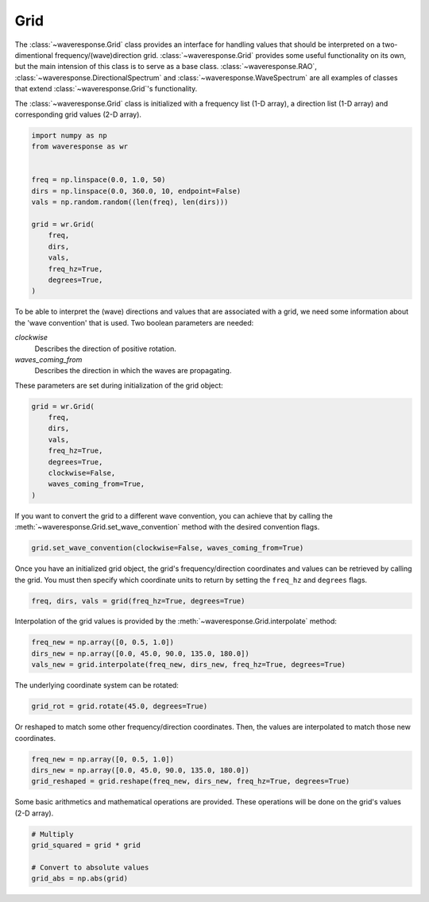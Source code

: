 Grid
====
The :class:`~waveresponse.Grid` class provides an interface for handling values
that should be interpreted on a two-dimentional frequency/(wave)direction grid.
:class:`~waveresponse.Grid` provides some useful functionality on its own, but the
main intension of this class is to serve as a base class. :class:`~waveresponse.RAO`,
:class:`~waveresponse.DirectionalSpectrum` and :class:`~waveresponse.WaveSpectrum`
are all examples of classes that extend :class:`~waveresponse.Grid`'s functionality.

The :class:`~waveresponse.Grid` class is initialized with a frequency list (1-D array),
a direction list (1-D array) and corresponding grid values (2-D array).

.. code-block:: python

    import numpy as np
    from waveresponse as wr


    freq = np.linspace(0.0, 1.0, 50)
    dirs = np.linspace(0.0, 360.0, 10, endpoint=False)
    vals = np.random.random((len(freq), len(dirs)))

    grid = wr.Grid(
        freq,
        dirs,
        vals,
        freq_hz=True,
        degrees=True,
    )

To be able to interpret the (wave) directions and values that are associated with
a grid, we need some information about the 'wave convention' that is used. Two boolean
parameters are needed:

*clockwise*
    Describes the direction of positive rotation.

*waves_coming_from*
    Describes the direction in which the waves are propagating.

These parameters are set during initialization of the grid object:

.. code-block:: python

    grid = wr.Grid(
        freq,
        dirs,
        vals,
        freq_hz=True,
        degrees=True,
        clockwise=False,
        waves_coming_from=True,
    )

If you want to convert the grid to a different wave convention, you can achieve
that by calling the :meth:`~waveresponse.Grid.set_wave_convention` method with the
desired convention flags.

.. code-block:: python

    grid.set_wave_convention(clockwise=False, waves_coming_from=True)

Once you have an initialized grid object, the grid's frequency/direction coordinates
and values can be retrieved by calling the grid. You must then specify which coordinate
units to return by setting the ``freq_hz`` and ``degrees`` flags.

.. code-block:: python

    freq, dirs, vals = grid(freq_hz=True, degrees=True)

Interpolation of the grid values is provided by the :meth:`~waveresponse.Grid.interpolate`
method:

.. code-block:: python

    freq_new = np.array([0, 0.5, 1.0])
    dirs_new = np.array([0.0, 45.0, 90.0, 135.0, 180.0])
    vals_new = grid.interpolate(freq_new, dirs_new, freq_hz=True, degrees=True)

The underlying coordinate system can be rotated:

.. code-block:: python

    grid_rot = grid.rotate(45.0, degrees=True)

Or reshaped to match some other frequency/direction coordinates. Then, the values
are interpolated to match those new coordinates.

.. code-block:: python

    freq_new = np.array([0, 0.5, 1.0])
    dirs_new = np.array([0.0, 45.0, 90.0, 135.0, 180.0])
    grid_reshaped = grid.reshape(freq_new, dirs_new, freq_hz=True, degrees=True)

Some basic arithmetics and mathematical operations are provided. These operations
will be done on the grid's values (2-D array).

.. code-block:: python

    # Multiply
    grid_squared = grid * grid

    # Convert to absolute values
    grid_abs = np.abs(grid)
